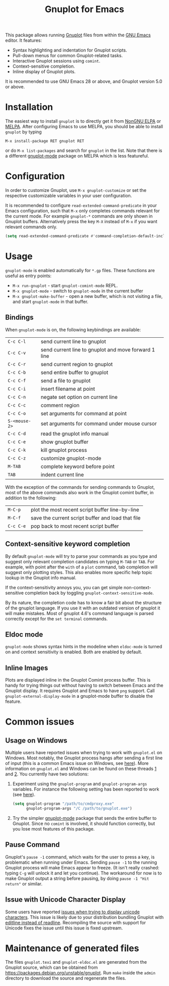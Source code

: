 #+TITLE: Gnuplot for Emacs

#+html: <a href="https://www.gnu.org/software/emacs/"><img alt="GNU Emacs" src="https://github.com/minad/corfu/blob/screenshots/emacs.svg?raw=true"/></a>
#+html: <a href="https://elpa.nongnu.org/nongnu/gnuplot.html"><img alt="NonGNU ELPA" src="https://elpa.nongnu.org/nongnu/gnuplot.svg"/></a>
#+html: <a href="https://elpa.nongnu.org/nongnu-devel/gnuplot.html"><img alt="NonGNU-devel ELPA" src="https://elpa.nongnu.org/nongnu-devel/gnuplot.svg"/></a>
#+html: <a href="https://melpa.org/#/gnuplot"><img alt="MELPA" src="https://melpa.org/packages/gnuplot-badge.svg"/></a>
#+html: <a href="https://stable.melpa.org/#/gnuplot"><img alt="MELPA Stable" src="https://stable.melpa.org/packages/gnuplot-badge.svg"/></a>

This package allows running [[http://www.gnuplot.info/][Gnuplot]] files from within the [[https://www.gnu.org/software/emacs/][GNU Emacs]] editor. It
features:

- Syntax highlighting and indentation for Gnuplot scripts.
- Pull-down menus for common Gnuplot-related tasks.
- Interactive Gnuplot sessions using =comint=.
- Context-sensitive completion.
- Inline display of Gnuplot plots.

It is recommended to use GNU Emacs 28 or above, and Gnuplot version 5.0 or
above.

* Installation

The easiest way to install =gnuplot= is to directly get it from [[https://elpa.nongnu.org/][NonGNU ELPA]] or
[[http://melpa.org][MELPA]]. After configuring Emacs to use MELPA, you should be able to install
=gnuplot= by typing

: M-x install-package RET gnuplot RET

or do =M-x list-packages= and search for =gnuplot= in the list. Note that there is a
different [[https://github.com/mkmcc/gnuplot-mode][gnuplot-mode]] package on MELPA which is less featureful.

* Configuration

In order to customize Gnuplot, use =M-x gnuplot-customize= or set the respective
customizable variables in your user configuration.

It is recommended to configure =read-extended-command-predicate= in your Emacs
configuration, such that =M-x= only completes commands relevant for the current
mode. For example =gnuplot-*= commands are only shown in Gnuplot buffers.
Alternatively press the key =M-X= instead of =M-x= if you want relevant commands
only.

#+begin_src emacs-lisp
(setq read-extended-command-predicate #'command-completion-default-include-p)
#+end_src

* Usage

=gnuplot-mode= is enabled automatically for =*.gp= files. These functions are useful
as entry points:

- =M-x run-gnuplot= - start =gnuplot-comint-mode= REPL.
- =M-x gnuplot-mode= - switch to =gnuplot-mode= in the current buffer
- =M-x gnuplot-make-buffer= - open a new buffer, which is not visiting a file, and
  start =gnuplot-mode= in that buffer.

** Bindings

When =gnuplot-mode= is on, the following keybindings are available:

| =C-c C-l=     | send current line to gnuplot                         |
| =C-c C-v=     | send current line to gnuplot and move forward 1 line |
| =C-c C-r=     | send current region to gnuplot                       |
| =C-c C-b=     | send entire buffer to gnuplot                        |
| =C-c C-f=     | send a file to gnuplot                               |
| =C-c C-i=     | insert filename at point                             |
| =C-c C-n=     | negate set option on current line                    |
| =C-c C-c=     | comment region                                       |
| =C-c C-o=     | set arguments for command at point                   |
| =S-<mouse-2>= | set arguments for command under mouse cursor         |
| =C-c C-d=     | read the gnuplot info manual                         |
| =C-c C-e=     | show gnuplot buffer                                  |
| =C-c C-k=     | kill gnuplot process                                 |
| =C-c C-z=     | customize gnuplot-mode                               |
| =M-TAB=       | complete keyword before point                        |
| =TAB=         | indent current line                                  |

With the exception of the commands for sending commands to Gnuplot, most of the
above commands also work in the Gnuplot comint buffer, in addition to the
following:

| =M-C-p=   | plot the most recent script buffer line-by-line   |
| =M-C-f=   | save the current script buffer and load that file |
| =C-c C-e= | pop back to most recent script buffer             |

** Context-sensitive keyword completion

By default =gnuplot-mode= will try to parse your commands as you type and suggest
only relevant completion candidates on typing =M-TAB= or =TAB=. For example, with
point after the =with= of a =plot= command, tab completion will suggest only
plotting styles. This also enables more specific help topic lookup in the
Gnuplot info manual.

If the context-sensitivity annoys you, you can get simple non-context-sensitive
completion back by toggling =gnuplot-context-sensitive-mode=.

By its nature, the completion code has to know a fair bit about the structure of
the gnuplot language. If you use it with an outdated version of gnuplot it will
make mistakes. Most of gnuplot 4.6's command language is parsed correctly except
for the =set terminal= commands.

** Eldoc mode

~gnuplot-mode~ shows syntax hints in the modeline when ~eldoc-mode~ is turned on and
context sensitivity is enabled. Both are enabled by default.

** Inline Images

Plots are displayed inline in the Gnuplot Comint process buffer. This is handy
for trying things out without having to switch between Emacs and the Gnuplot
display. It requires Gnuplot and Emacs to have =png= support. Call
=gnuplot-external-display-mode= in a gnuplot-mode buffer to disable the feature.

* Common issues

** Usage on Windows

Multiple users have reported issues when trying to work with =gnuplot.el= on
Windows. Most notably, the Gnuplot process hangs after sending a first line of
input (this is a common Emacs issue on Windows, see [[https://www.gnu.org/software/emacs/manual/html_mono/efaq-w32.html#Sub_002dprocesses][here]]). More information on
=gnuplot.el= and Windows can be found on these threads [[https://github.com/emacs-gnuplot/gnuplot/issues/15][1]] and [[https://github.com/emacs-gnuplot/gnuplot/pull/33][2]]. You currently have
two solutions:

1. Experiment using the =gnuplot-program= and =gnuplot-program-args= variables. For
   instance the following setting has been reported to work (see [[https://github.com/emacs-gnuplot/gnuplot/pull/33/files][here]]).

   #+begin_src emacs-lisp
(setq gnuplot-program "/path/to/cmdproxy.exe"
      gnuplot-program-args "/C /path/to/gnuplot.exe")
   #+end_src

2. Try the simpler [[https://github.com/mkmcc/gnuplot-mode][gnuplot-mode]] package that sends the entire buffer to Gnuplot.
   Since no =comint= is involved, it should function correctly, but you lose most
   features of this package.

** Pause Command

Gnuplot's =pause -1= command, which waits for the user to press a key, is
problematic when running under Emacs. Sending =pause -1= to the running Gnuplot
process will make Emacs appear to freeze. (It isn't really crashed: typing =C-g=
will unlock it and let you continue). The workaround for now is to make Gnuplot
output a string before pausing, by doing =pause -1 "Hit return"= or similar.

** Issue with Unicode Character Display

Some users have reported [[https://github.com/emacs-gnuplot/gnuplot/issues/39][issues when trying to display unicode characters]]. This
issue is likely due to your distribution bundling Gnuplot with [[https://unix.stackexchange.com/questions/496206/unicode-in-gnuplot-terminal/496245#496245][editline instead
of readline]]. Recompiling the source with support for Unicode fixes the issue
until this issue is fixed upstream.

* Maintenance of generated files

The files ~gnuplot.texi~ and ~gnuplot-eldoc.el~ are generated from the Gnuplot
source, which can be obtained from https://packages.debian.org/unstable/gnuplot.
Run ~make~ inside the ~admin~ directory to download the source and regenerate the
files.
